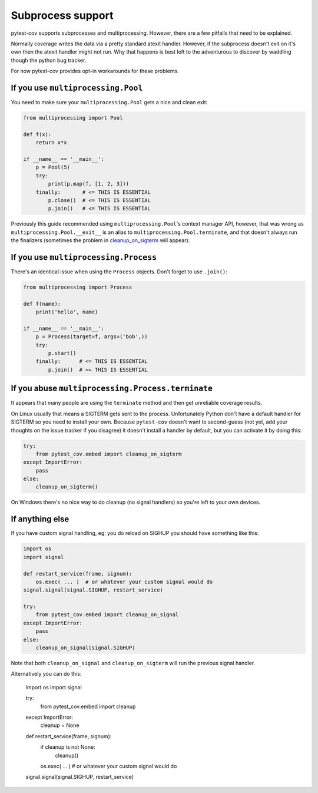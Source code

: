 ==================
Subprocess support
==================

pytest-cov supports subprocesses and multiprocessing. However, there are a few pitfalls that need to be
explained.

Normally coverage writes the data via a pretty standard atexit handler. However, if the subprocess doesn't exit on it's
own then the atexit handler might not run. Why that happens is best left to the adventurous to discover by waddling
though the python bug tracker.

For now pytest-cov provides opt-in workarounds for these problems.

If you use ``multiprocessing.Pool``
===================================

You need to make sure your ``multiprocessing.Pool`` gets a nice and clean exit:

.. code-block:: python

    from multiprocessing import Pool

    def f(x):
        return x*x

    if __name__ == '__main__':
        p = Pool(5)
        try:
            print(p.map(f, [1, 2, 3]))
        finally:       # <= THIS IS ESSENTIAL
            p.close()  # <= THIS IS ESSENTIAL
            p.join()   # <= THIS IS ESSENTIAL

Previously this guide recommended using ``multiprocessing.Pool``'s context manager API, however, that was wrong as
``multiprocessing.Pool.__exit__`` is an alias to ``multiprocessing.Pool.terminate``, and that doesn't always run the
finalizers (sometimes the problem in `cleanup_on_sigterm`_ will appear).

If you use ``multiprocessing.Process``
======================================

There's an identical issue when using the ``Process`` objects. Don't forget to use ``.join()``:

.. code-block:: python

    from multiprocessing import Process

    def f(name):
        print('hello', name)

    if __name__ == '__main__':
        p = Process(target=f, args=('bob',))
        try:
            p.start()
        finally:      # <= THIS IS ESSENTIAL
            p.join()  # <= THIS IS ESSENTIAL

.. _cleanup_on_sigterm:

If you abuse ``multiprocessing.Process.terminate``
==================================================

It appears that many people are using the ``terminate`` method and then get unreliable coverage results.

On Linux usually that means a SIGTERM gets sent to the process. Unfortunately Python don't have a default handler for
SIGTERM so you need to install your own. Because ``pytest-cov`` doesn't want to second-guess (not yet, add your thoughts
on the issue tracker if you disagree) it doesn't install a handler by default, but you can activate it by doing this:

.. code-block:: python

    try:
        from pytest_cov.embed import cleanup_on_sigterm
    except ImportError:
        pass
    else:
        cleanup_on_sigterm()


On Windows there's no nice way to do cleanup (no signal handlers) so you're left to your own devices.

If anything else
================

If you have custom signal handling, eg: you do reload on SIGHUP you should have something like this:

.. code-block:: python

    import os
    import signal

    def restart_service(frame, signum):
        os.exec( ... )  # or whatever your custom signal would do
    signal.signal(signal.SIGHUP, restart_service)

    try:
        from pytest_cov.embed import cleanup_on_signal
    except ImportError:
        pass
    else:
        cleanup_on_signal(signal.SIGHUP)

Note that both ``cleanup_on_signal`` and ``cleanup_on_sigterm`` will run the previous signal handler.

Alternatively you can do this:

    import os
    import signal

    try:
        from pytest_cov.embed import cleanup
    except ImportError:
        cleanup = None

    def restart_service(frame, signum):
        if cleanup is not None:
            cleanup()

        os.exec( ... )  # or whatever your custom signal would do
    signal.signal(signal.SIGHUP, restart_service)
